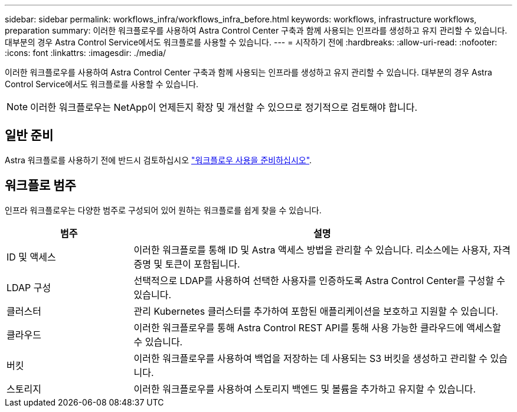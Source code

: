 ---
sidebar: sidebar 
permalink: workflows_infra/workflows_infra_before.html 
keywords: workflows, infrastructure workflows, preparation 
summary: 이러한 워크플로우를 사용하여 Astra Control Center 구축과 함께 사용되는 인프라를 생성하고 유지 관리할 수 있습니다. 대부분의 경우 Astra Control Service에서도 워크플로를 사용할 수 있습니다. 
---
= 시작하기 전에
:hardbreaks:
:allow-uri-read: 
:nofooter: 
:icons: font
:linkattrs: 
:imagesdir: ./media/


[role="lead"]
이러한 워크플로우를 사용하여 Astra Control Center 구축과 함께 사용되는 인프라를 생성하고 유지 관리할 수 있습니다. 대부분의 경우 Astra Control Service에서도 워크플로를 사용할 수 있습니다.


NOTE: 이러한 워크플로우는 NetApp이 언제든지 확장 및 개선할 수 있으므로 정기적으로 검토해야 합니다.



== 일반 준비

Astra 워크플로를 사용하기 전에 반드시 검토하십시오 link:../get-started/prepare_to_use_workflows.html["워크플로우 사용을 준비하십시오"].



== 워크플로 범주

인프라 워크플로우는 다양한 범주로 구성되어 있어 원하는 워크플로를 쉽게 찾을 수 있습니다.

[cols="25,75"]
|===
| 범주 | 설명 


| ID 및 액세스 | 이러한 워크플로를 통해 ID 및 Astra 액세스 방법을 관리할 수 있습니다. 리소스에는 사용자, 자격 증명 및 토큰이 포함됩니다. 


| LDAP 구성 | 선택적으로 LDAP를 사용하여 선택한 사용자를 인증하도록 Astra Control Center를 구성할 수 있습니다. 


| 클러스터 | 관리 Kubernetes 클러스터를 추가하여 포함된 애플리케이션을 보호하고 지원할 수 있습니다. 


| 클라우드 | 이러한 워크플로우를 통해 Astra Control REST API를 통해 사용 가능한 클라우드에 액세스할 수 있습니다. 


| 버킷 | 이러한 워크플로우를 사용하여 백업을 저장하는 데 사용되는 S3 버킷을 생성하고 관리할 수 있습니다. 


| 스토리지 | 이러한 워크플로우를 사용하여 스토리지 백엔드 및 볼륨을 추가하고 유지할 수 있습니다. 
|===